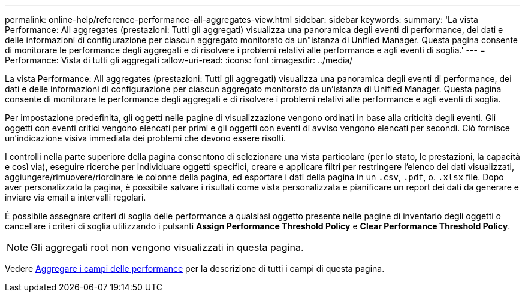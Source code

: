 ---
permalink: online-help/reference-performance-all-aggregates-view.html 
sidebar: sidebar 
keywords:  
summary: 'La vista Performance: All aggregates (prestazioni: Tutti gli aggregati) visualizza una panoramica degli eventi di performance, dei dati e delle informazioni di configurazione per ciascun aggregato monitorato da un"istanza di Unified Manager. Questa pagina consente di monitorare le performance degli aggregati e di risolvere i problemi relativi alle performance e agli eventi di soglia.' 
---
= Performance: Vista di tutti gli aggregati
:allow-uri-read: 
:icons: font
:imagesdir: ../media/


[role="lead"]
La vista Performance: All aggregates (prestazioni: Tutti gli aggregati) visualizza una panoramica degli eventi di performance, dei dati e delle informazioni di configurazione per ciascun aggregato monitorato da un'istanza di Unified Manager. Questa pagina consente di monitorare le performance degli aggregati e di risolvere i problemi relativi alle performance e agli eventi di soglia.

Per impostazione predefinita, gli oggetti nelle pagine di visualizzazione vengono ordinati in base alla criticità degli eventi. Gli oggetti con eventi critici vengono elencati per primi e gli oggetti con eventi di avviso vengono elencati per secondi. Ciò fornisce un'indicazione visiva immediata dei problemi che devono essere risolti.

I controlli nella parte superiore della pagina consentono di selezionare una vista particolare (per lo stato, le prestazioni, la capacità e così via), eseguire ricerche per individuare oggetti specifici, creare e applicare filtri per restringere l'elenco dei dati visualizzati, aggiungere/rimuovere/riordinare le colonne della pagina, ed esportare i dati della pagina in un `.csv`, `.pdf`, o. `.xlsx` file. Dopo aver personalizzato la pagina, è possibile salvare i risultati come vista personalizzata e pianificare un report dei dati da generare e inviare via email a intervalli regolari.

È possibile assegnare criteri di soglia delle performance a qualsiasi oggetto presente nelle pagine di inventario degli oggetti o cancellare i criteri di soglia utilizzando i pulsanti *Assign Performance Threshold Policy* e *Clear Performance Threshold Policy*.

[NOTE]
====
Gli aggregati root non vengono visualizzati in questa pagina.

====
Vedere xref:reference-aggregate-performance-fields.adoc[Aggregare i campi delle performance] per la descrizione di tutti i campi di questa pagina.
